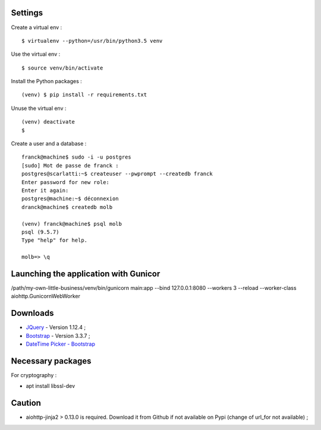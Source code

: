 Settings
========

Create a virtual env : ::

    $ virtualenv --python=/usr/bin/python3.5 venv

Use the virtual env : ::

    $ source venv/bin/activate

Install the Python packages : ::

    (venv) $ pip install -r requirements.txt

Unuse the virtual env : ::

    (venv) deactivate
    $

Create a user and a database : ::

    franck@machine$ sudo -i -u postgres
    [sudo] Mot de passe de franck :
    postgres@scarlatti:~$ createuser --pwprompt --createdb franck
    Enter password for new role:
    Enter it again:
    postgres@machine:~$ déconnexion
    dranck@machine$ createdb molb

    (venv) franck@machine$ psql molb
    psql (9.5.7)
    Type "help" for help.

    molb=> \q

Launching the application with Gunicor
=======================================

/path/my-own-little-business/venv/bin/gunicorn main:app --bind 127.0.0.1:8080 --workers 3 --reload --worker-class aiohttp.GunicornWebWorker

Downloads
=========

- `JQuery <https://code.jquery.com/jquery/>`_ - Version 1.12.4 ;
- `Bootstrap <http://getbootstrap.com/>`_ - Version 3.3.7 ;
- `DateTime Picker - Bootstrap <https://github.com/smalot/bootstrap-datetimepicker/>`_

Necessary packages
==================

For cryptography :

- apt install libssl-dev

Caution
=======

- aiohttp-jinja2 > 0.13.0 is required. Download it from Github if not available
  on Pypi (change of url_for not available) ;
